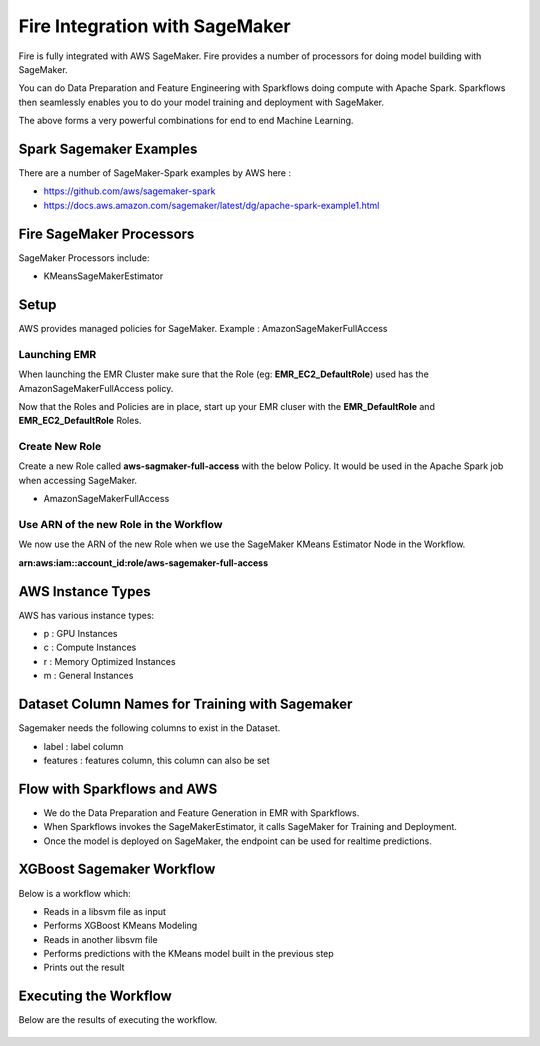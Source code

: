 Fire Integration with SageMaker
========================

Fire is fully integrated with AWS SageMaker. Fire provides a number of processors for doing model building with SageMaker.

You can do Data Preparation and Feature Engineering with Sparkflows doing compute with Apache Spark. Sparkflows then seamlessly enables you to do your model training and deployment with SageMaker.

The above forms a very powerful combinations for end to end Machine Learning.

Spark Sagemaker Examples
------------------------

There are a number of SageMaker-Spark examples by AWS here : 

* https://github.com/aws/sagemaker-spark
* https://docs.aws.amazon.com/sagemaker/latest/dg/apache-spark-example1.html


Fire SageMaker Processors
------------------

SageMaker Processors include:

* KMeansSageMakerEstimator


Setup
-----

AWS provides managed policies for SageMaker. Example : AmazonSageMakerFullAccess

Launching EMR
++++++++++++++

When launching the EMR Cluster make sure that the Role (eg: **EMR_EC2_DefaultRole**) used has the AmazonSageMakerFullAccess policy. 

Now that the Roles and Policies are in place, start up your EMR cluser with the **EMR_DefaultRole** and  **EMR_EC2_DefaultRole** Roles.

Create New Role
+++++++++++++++

Create a new Role called **aws-sagmaker-full-access** with the below Policy. It would be used in the Apache Spark job when accessing SageMaker.

* AmazonSageMakerFullAccess

Use ARN of the new Role in the Workflow
+++++++++++++++++++++++

We now use the ARN of the new Role when we use the SageMaker KMeans Estimator Node in the Workflow.

**arn:aws:iam::account_id:role/aws-sagemaker-full-access**


AWS Instance Types
------------------

AWS has various instance types:

* p : GPU Instances
* c : Compute Instances
* r : Memory Optimized Instances
* m : General Instances


Dataset Column Names for Training with Sagemaker
------------------------------------------------

Sagemaker needs the following columns to exist in the Dataset.

* label : label column
* features : features column, this column can also be set


Flow with Sparkflows and AWS
---------------------------

* We do the Data Preparation and Feature Generation in EMR with Sparkflows.
* When Sparkflows invokes the SageMakerEstimator, it calls SageMaker for Training and Deployment.
* Once the model is deployed on SageMaker, the endpoint can be used for realtime predictions.

XGBoost Sagemaker Workflow
---------------------

Below is a workflow which:

* Reads in a libsvm file as input
* Performs XGBoost KMeans Modeling
* Reads in another libsvm file
* Performs predictions with the KMeans model built in the previous step
* Prints out the result

.. figure:: ../_assets/aws/sagemaker-xgboost-workflow-1.png
   :alt: SageMaker XGBoost KMeans
   :align: center
   
   
Executing the Workflow
------------------

Below are the results of executing the workflow.

.. figure:: ../_assets/aws/sagemaker-xgboost-execute-1.png
   :alt: SageMaker XGBoost KMeans Execution
   :align: center
   
   



